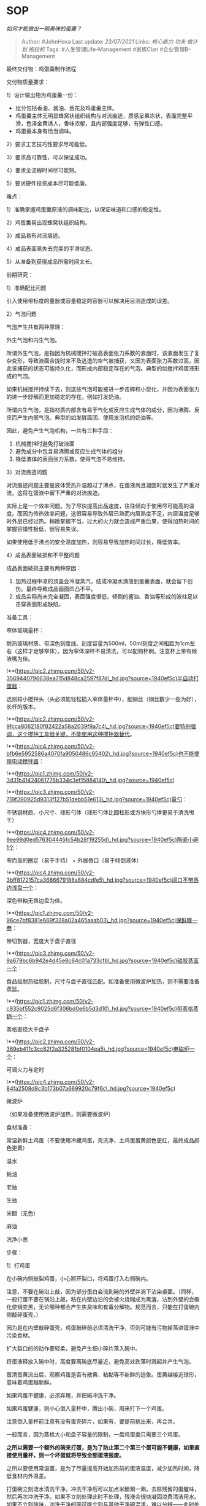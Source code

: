 * SOP
  :PROPERTIES:
  :CUSTOM_ID: sop
  :END:

/如何才能做出一碗美味的蛋羹？/

#+BEGIN_QUOTE
  Author: #JohnHexa Last update: /23/07/2021/ Links: [[核心能力]]
  [[功夫]] [[做计划]] [[拖拉机]] Tags: #人生管理Life-Management
  #家族Clan #企业管理B-Management
#+END_QUOTE

最终交付物：鸡蛋羹制作流程

交付物质量要求：

1）设计输出物为鸡蛋羹一份：

-  组分包括香油、酱油、葱花及鸡蛋羹主体。
-  鸡蛋羹主体无明显蜂窝状组织结构与对流痕迹，质感呈果冻状，表面完整平滑，色泽金黄诱人，香味浓郁，且内部强度足够，有弹性口感。
-  鸡蛋羹本身有恰当调味。

2）要求工艺技巧性要求尽可能低。

3）要求高可靠性，可以保证成功。

4）要求全流程时间尽可能短。

5）要求硬件投资成本尽可能低廉。

难点：

1）准确掌握鸡蛋羹原液的调味配比，以保证味道和口感的稳定性。

2）鸡蛋羹易出现蜂窝状组织结构。

3）成品易有对流痕迹。

4）成品表面易失去完美的平滑状态。

5）从准备到获得成品所需时间太长。

前期研究：

1）准确配比问题

引入使用带标度的量器或容量稳定的容器可以解决用目测造成的误差。

2）气泡问题

气泡产生共有两种原理：

外生气泡和内生气泡。

所谓外生气泡，是指因为机械搅拌打破高表面张力系数的液面时，该液面发生了复杂变形，导致液面合拢时来不及逃逸的空气被捕获，又因为表面张力系数过高，因此该捕获的状态可能持久化，而形成内部稳定存在的气泡。典型的如搅拌鸡蛋液形成的气泡。

如果机械搅拌持续下去，则这些气泡可能被进一步击碎和小型化，并因为表面张力的进一步舒解而更加稳定的存在。例如打发奶油。

所谓内生气泡，是指材质内部含有易于气化或反应生成气体的成分，因为沸腾、反应而产生内部气泡。典型的如发酵面团、使用发泡机的奶油等。

因此，避免产生气泡机构，一共有三种手段：

1. 机械搅拌时避免打破液面
2. 避免成分中包含易沸腾或反应生成气体的组分
3. 降低液体的表面张力系数，使得气泡不易维持。

3）对流痕迹问题

对流痕迹问题主要是液体受热升温超过了沸点，在蛋液尚且凝固时就发生了严重对流，这将在蛋液中留下严重的对流痕迹。

实际上是一个效率问题。为了尽快提高出品速度，往往倾向于使用尽可能高的温度。而因为传热效率问题，这很容易导致外层已熟而内层熟度不足，内层温度足够时外层已经过热。稍微掌握不当，过大的火力就会造成严重后果，使得加热时间的掌握容错性极低，很容易失误。

如果使用低于沸点的安全温度加热，则容易导致加热时间过长，降低效率。

4）成品表面破损和不平整问题

成品表面破损主要有两种原因：

1. 加热过程中凉的顶盖会冷凝蒸汽，结成冷凝水滴落到蛋羹表面，就会留下创伤。最终导致成品画面凹凸不平。
2. 成品实际尚未完全凝固，表面强度很低，倾倒的酱油、香油等形成的液柱足以击穿表面形成缺陷。

准备工具：

窄体玻璃量杯：

耐热玻璃材质、带深色刻度线、刻度容量为500ml，50ml刻度之间相距为1cm左右（这样才足够窄体）。因为窄体深杯不易清洗，可以配购杯刷。注意杯上带有倾液嘴为佳。

!**(https://pic2.zhimg.com/50/v2-3569440796638ea715d848ca2597f87d\_hd.jpg?source=1940ef5c)半自动打蛋器：

选则较小搅拌头（头必须能轻松插入窄体量杯中），细钢丝（钢丝数少一些为好），长杆的版本。

!**(https://pic2.zhimg.com/50/v2-9fcca8062180f82422a58a2039f9a7c4\_hd.jpg?source=1940ef5c)要特别强调，这个搅拌工具很关键，不能使用这种搅拌器替代。

!**(https://pic4.zhimg.com/50/v2-bfb6e5952586a4070fa9050486c95402\_hd.jpg?source=1940ef5c)也不能使用电动搅拌器：

!**(https://pic1.zhimg.com/50/v2-3d31b41424061776b334c3ef15884140\_hd.jpg?source=1940ef5c)

!**(https://pic3.zhimg.com/50/v2-719f390925d9313f127b51debb51e613\_hd.jpg?source=1940ef5c)量勺：

不锈钢材质、小尺寸、球形勺体（球形勺体比圆柱形或方块形勺体更易于清洗甩干）

!**(https://pic4.zhimg.com/50/v2-9ee99d0ed576304445fc54b28f19255d\_hd.jpg?source=1940ef5c)陶瓷小碗1个：

窄而高的圈足（易于手持） + 外展唇口（易于倾倒液体）

!**(https://pic4.zhimg.com/50/v2-3bff8172157ca3686679188a884cdfe5\_hd.jpg?source=1940ef5c)阔口不带唇边浅盘一个：

深色带釉无唇边盘为佳。

!**(https://pic1.zhimg.com/50/v2-96ce7bf8381e669f328a02a465aaab03\_hd.jpg?source=1940ef5c)保鲜膜一卷：

带切割器，宽度大于盘子直径

!**(https://pic3.zhimg.com/50/v2-9a679bc6b942e4d45e8c64c01a733cfb\_hd.jpg?source=1940ef5c)硅胶蒸篮一个：

食品级耐热硅胶制，尺寸与盘子直径匹配。如准备使用微波炉加热，则不需要准备蒸篮。

!**(https://pic1.zhimg.com/50/v2-c935bf552c9025d6f306bd0e6b5d3d10\_hd.jpg?source=1940ef5c)带蒸格蒸锅一个：

蒸格直径大于盘子

!**(https://pic2.zhimg.com/50/v2-369eb411c3cc82f2a325281bf0104ea5\_hd.jpg?source=1940ef5c)电磁炉一个：

可调火力与定时

!**(https://pic4.zhimg.com/50/v2-84fa2508d8c3b173b07a669920c79f6c\_hd.jpg?source=1940ef5c)

微波炉

（如果准备使用微波炉加热，则需要微波炉）

食材准备：

常温新鲜土鸡蛋（不要使用冷藏鸡蛋，壳洗净，土鸡蛋蛋黄颜色更红，最终成品颜色更黄）

温水

蚝油

老抽

生抽

米醋（无色）

麻油

洗净小葱

步骤：

1）打鸡蛋

在小碗内侧敲裂鸡蛋，小心掰开裂口，将鸡蛋打入右侧碗内。

注意，不要在碗沿上敲，因为部分蛋白会流到碗的外壁并淌下沾染桌面。（同样，一般打蛋不要在锅沿上敲，粘在内壁边沿的会被火烧糊成为黑渣，沾到外壁的会碳化使锅变黑，无论哪种都会产生焦臭味和有毒分解物。规范而言，只能在打蛋碗内侧敲碎蛋壳。）

因为是在内壁敲碎蛋壳，鸡蛋敲碎前必须清洗干净，否则可能有污物掉落进蛋液中污染食材。

扩大裂口的的动作要轻柔，避免产生细小碎片落入碗中。

将蛋液释放入碗中时，高度要离碗底尽量近，避免高处跌落时溅起并产生气泡。

蛋清蛋黄流出后，观察鸡蛋是否有散黄、粘黏等不新鲜的迹象。蛋黄越接近球形，意味着鸡蛋越新鲜。

如果鸡蛋不健康，必须弃用，并把碗冲洗干净。

如果鸡蛋健康，则小心倒入量杯中，腾出小碗，用来打下一个鸡蛋。

注意倒入量杯前注意有没有蛋壳碎片，如果有，要提前挑出来，再合并。

一般而言，因为蒸格大小和盘子容量的限制，一盘鸡蛋羹只需要三个鸡蛋。

*之所以需要一个额外的碗来打蛋，是为了防止第二个第三个蛋可能不健康，如果直接使用量杯，则一个坏蛋就将导致全部蛋液报废。*

之所以要使用常温蛋，是为了尽量提高开始加热前的蛋液温度，减少加热时间，降低食材内外温差。

打蛋碗立刻流水清洗干净。冲洗干净后可以加点米醋涮一涮，去除残留的蛋腥味，然后再次冲洗干净。如果不立刻处理此时不处理，残液会很快凝固浪费清洁用水。如果不立刻除味，冲洗干净的碗可能立刻与其他干净碗混淆，难以分辨------此时处理综合成本是最低的。

2）加水

将窄口量杯倾斜，碗口外唇接量杯内壁，沿平缓的内壁将合并的蛋清蛋白轻柔的移入量杯中，小心不要动作过猛以免产生气泡。

*利用量杯刻度，记录蛋液体积。*

*用同样办法移入温水。注意水温尽量高一些，但不可以高到足以使蛋白质变性------即加入温水后混合液仍然应该是清亮的。*

*利用量杯刻度，记录加入水量。*

*用量勺加入少许米醋，记录添加量。*醋能提高蛋白质变性的速度，降低加工时间，但过量的醋会影响味道------也可以选择不加。

*用量勺加入一定量蚝油，记录添加量。*蚝油能有效的增加鸡蛋鲜味和咸度，并能适当加强成品颜色。

如果你觉得颜色仍然可能不够，可以滴入几滴老抽进一步调色。*注意，老抽着色能力很强，此处的量以滴计，否则很容易导致蛋羹变成咖啡色。*

3）搅拌蛋液

因为使用了窄体量杯，并且加入了足量的温水，此时蛋液在量杯中的水位应该相当高，在300-400ml左右。

这时缓缓置入手动打蛋器。*让打蛋器的搅拌头深深的没入页面下，保证远离液面。如下图所示。*

使用适度的力量和速度按压搅拌蛋液，切忌猛烈的搅拌。密切注意蛋液表面，只要不要形成深陷的涡流和细碎的浪花，稍有这样的迹象，就停止搅拌等待蛋液平静。

!**(https://pic1.zhimg.com/50/v2-80fd32bb2d7de3713d0acef58ec8a781\_hd.jpg?source=1940ef5c)
因为整个搅拌头深陷液面下，只有一根光滑细幼的不锈钢主轴穿越气液交界，因此，在完成蛋液搅拌的整个过程中将不会产生任何气泡。
----------------------------------------------------------------

将蛋液完全打匀。如果没有完全打匀，就会有一些未打散的蛋白聚集成团，最终将影响成品口感。因为我们的原理的保证，你的动作可以相当猛烈。

*!**(https://pic4.zhimg.com/v2-63b1566558575a7609ca6f5971f7371d.jpg)可以猛烈的搅拌https://www.zhihu.com/video/1363676706256166912*(https://link.zhihu.com/?target=https%3A//www.zhihu.com/video/1363676706256166912)最后利用搅拌头，将蛋黄膜衣带起（可以不必用力打捞，因为可以在移入盘中时去掉尾液沉淀）。

搅拌头取出后立刻流水清洗干净，注意摘除缠绕的膜衣，甩干水分归位。同样，此时处理效益最佳。

4）预热（如果使用电磁炉蒸制则需要这一步，否则跳过）

煮锅装入500ml清水，放上电磁炉以最大火力加热至沸腾。

此时就开始加热，则在装盘工序完成时正好水沸。这样温水调开的蛋液就不至于冷却太多，可以缩短烹饪时间。

5）装盘

在台边放好硅胶蒸篮，蒸篮上放置保鲜膜的一头，然后将蒸盘放在蒸篮上，压住保鲜膜的头，放稳。*（如果准备使用微波炉，则可以省去蒸篮相关步骤）*

因为蒸篮一开始就放在台边，此时蒸盘边沿应该正在台边上方。

拿起量杯，移液嘴靠在蒸盘边沿，小心的稳定的将蛋液倾入盘内。注意------第一，不要溅起水花，以免产生气泡；第二，液柱落入盘子的点，需要在最终会被液面淹没的范围内，避免液柱延着盘内壁下淌。这样下淌的部位在将来凝结时会有一个卷边，影响“一平如镜”的效果。

*注意，倒到最后，留下最后的几毫升尾液不要倒入。这最后的沉淀里面会有没有打碎的蛋白和蛋膜。*

弄湿手指，抹湿盘外沿，然后保持轻微张力，拉开保鲜膜轻轻覆盖整个盘口。特别注意不要让保鲜膜松弛下垂沾到蛋液表面，否则膜上沾染的蛋液可能四处流淌而损害完美的液面品相。这个过程中也最好尽量不要震动盘子，导致液面摇晃。液面摇晃就会浸润盘子周边一定高度的盘壁，同样会损害品相，这也是为什么一开始就要压住保鲜膜一端的原因------这样可以避免铺保鲜膜的动作太复杂而无意间触动盘体。

借助盘沿外壁的少许水分，稍将保鲜膜粘住固定，保持张力不下垂，推动保鲜膜的切割头，将保鲜膜切断。再将保鲜膜拉紧，边口贴紧，使保鲜膜顶紧紧绷紧，有一定气密性。这样加热时内部空气膨胀就会将保鲜膜顶得轻微鼓起，而不是轻易就会中心下垂沾到蛋液。拱起的保鲜膜也更有利于对抗冷凝水的重量和滴落的冲击。保鲜膜务必绷紧。如果没有绷紧，保鲜膜积水后可能会塌陷落到蛋液上，破坏品相。

*如果保鲜膜操作难度过高，你可以改用锡箔代替*，但锡箔会导致你无法观察熟度，需要首先做好加热时间测试，确定好需要的最佳加热时间后再改用。

小心的合拢蒸篮的提耳，确认盘体锁定稳固而且位置平衡后，轻轻提起。放入已经架好的蒸格内。过程中尽量保持液面稳定（炉子应离装盘工位尽量近一些）。

放置稳定水平后，关好锅盖。

*如果没有放平，将来固化后倒下调料颜色就会不均匀而偏向一边。*

6）熟化

如果使用电磁炉蒸制，则电磁炉子开低火，设定并记录蒸制时间。因为这还在工艺探索阶段，所以此时间设定宜短不宜长。因为此前水已经沸腾，所以立刻就会开始计时。

设定时间到后，打开锅盖观察成形情况。

如果看起来已经成型，*则轻轻端起蒸格，稍加晃动，查看成品的弹性抖动状况，判断凝结强度是否足够。*晃动不要太激烈，以免凝结不完全而将蛋羹抖碎。如果凝结程度不够，则可以继续再蒸一个设定时间，此时间再次做好记录。

如此反复，直到凝结度满意，即可知道该品牌电磁炉应用的加热设置和时间基准。

如果使用微波炉直接蒸，则注意要先使用小火摸索恰当的加热时间，宁可时间先设定的短一些，火力设定小一些，不断依靠摇晃判断法来估计熟度，评估是否还要延长时间。每次延长时间都需要做好记录，以求出该火力下所需的总加热时间。然后可以尝试提高火力设置，永较短的时间完成，以最终取得品质与效率的最佳平衡。

7）二次调味，出品。

先将准备好的小葱切葱花备用。

用隔热材料包住硅胶蒸篮提手，将蒸盘拎出蒸格------这也是为什么要使用蒸篮的原因，为了方便可靠的取出滚烫的蒸盘。

用牙签戳破保鲜膜，小心的向上挑开清除保鲜膜，当心刺破时释放的热蒸汽烫手。

过程中尤其要注意避免保鲜膜接触成品表面。

如果你的配比恰当、参数设置正确、操作无误，你此时应该看到一个完美的鸡蛋羹表面------光滑如镜，连与盘子的边沿接触处都工整分明，没有任何缺陷。

*这时候用一个餐勺背面朝上口朝下悬在盘子上方接近成品表面处，向勺子背面倒下麻油，两手配合，均匀撒布在鸡蛋羹表面。这样可以借由勺子缓冲，保护成品表面。*

再用同样手法倒入生抽。

一定要先倒麻油后倒生抽，因为这样一来麻油接触蛋羹时，蛋羹温度较高，麻油香味更能被激发；而来麻油已经先保护了鸡蛋羹，使得生抽不易轻易的深入膏体而使味道不匀。

这时有个小窍门，就是可以将生抽先用少量温水略微稀释，因为我们为保护表面用了保鲜膜封闭盘口，这会将本来会有的冷凝水隔绝在外，而使得成品略显过于干燥，不够水润。而如果仅仅使用纯生抽，则容易过咸。

最后，将切的非常细的小葱葱花从高处洒落在蛋羹上。这要注意，要从高处洒落，才能形成自然均匀的分布，不要在低空释放，那会东一团西一团，影响品相。

而又因为要从高空洒落，所以小葱葱花第一要切的够细，第二在切之前一定要尽量擦干水分，以免颗粒过重，击伤蛋羹表面。葱花干燥且切的够细，单颗葱花粒的重量才够轻，从高空洒落才会足够轻柔而无过大的冲击力。另外切的够细，也有利于葱香被热气激发。洒落本身就会在空气中留下一抹葱香。

*此时，蛋羹金黄的色泽在流光溢彩的深色瓷器的映衬下闪闪发光。完美无缺的果冻状表面如同打磨光洁的金色玉璧。热气蒸腾，芝麻香、蛋香、葱香四溢，鸡蛋本身的口感调味也在最佳状态，温度足够锅气十足，是整道菜最最黄金的巅峰。*

*务必尽快上桌，供人食用。*

此时上桌，你可以赢个米其林。

*稍加耽误，则蒸汽、葱香、麻油香和葱的新鲜形象都会受损，晚个两分钟，三星就丢了两颗半，至为可惜。*

*研发计划*

计划采用多种不同数据配置来制作成品，并对各种配置下的成品进行采样，以此来判断最佳的配置。

等待采集的数据标本结构：

-  测试人知乎帐号
-  测试地点室温（即鸡蛋温度）
-  测试地点所在城市海拔（大气压相关）/海拔高度查询工具 - 等高线地图 -
   查海拔/(https://link.zhihu.com/?target=https%3A//www.chahaiba.com/)
-  鸡蛋总体积（纯蛋液体积，ml）
-  老抽 / 蚝油 / 米醋用量（ml，含品牌、型号）
-  加入温水后体积（完成混合后的无泡蛋液体积）
-  蒸盘内径（mm）------借此可以计算出蒸制时蛋液厚度
-  加热前蛋液温度（摄氏度）
-  加热工具型号（具体型号）、加热设置及加热时间
-  在背景中置入中性灰色卡纸拍摄成品标准图，并以完成白平衡调整的成品图作为标准样本。

!**(https://pic2.zhimg.com/50/v2-a85270ad8db7842fe09ccdbfc1835aee\_hd.jpg?source=1940ef5c)

/（中字）如何用灰卡准确调节白平衡\_哔哩哔哩 (゜-゜)つロ
干杯~-bilibili/(https://link.zhihu.com/?target=https%3A//b23.tv/0MppI0)需要采集的照片包括：

*成品图片*（带色彩校正）

1. 刚移入还未打散的纯鸡蛋图（含刻度）
2. 搅拌完成的无泡蛋液（含刻度）
3. 成品全图
4. 成品边缘采样剖面特写
5. 中心采样剖面特写共三张成品图

*工具图片*（无需灰卡，但需有参照物，任何法定硬币皆可）：

1. 量具
2. 盛具
3. 搅拌工具
4. 加热工具

** 测试参考：
   :PROPERTIES:
   :CUSTOM_ID: 测试参考
   :END:

/如何才能做出一碗美味的蛋羹？/(https://www.zhihu.com/question/315035483/answer/1799620583)

/如何才能做出一碗美味的蛋羹？/(https://www.zhihu.com/question/315035483/answer/1803996513)

/如何才能做出一碗美味的蛋羹？/(https://www.zhihu.com/question/315035483/answer/1805971166)

[[https://zhuanlan.zhihu.com/p/360769312]]

[[https://zhuanlan.zhihu.com/p/360833663]]

/如何才能做出一碗美味的蛋羹？/(https://www.zhihu.com/question/315035483/answer/1808863430)

[[https://zhuanlan.zhihu.com/p/362146302]]

/如何才能做出一碗美味的蛋羹？/(https://www.zhihu.com/question/315035483/answer/1808662705)

/如何才能做出一碗美味的蛋羹？/(https://www.zhihu.com/question/315035483/answer/1836979089)

/如何才能做出一碗美味的蛋羹？/(https://www.zhihu.com/question/315035483/answer/1836953084)

/如何才能做出一碗美味的蛋羹？/(https://www.zhihu.com/question/315035483/answer/1838622775)

[[https://zhuanlan.zhihu.com/p/369714501]]

等待加热的无泡蛋液：

!**(https://pic2.zhimg.com/50/v2-ef294aecce04e47423de669234a00282\_hd.jpg?source=1940ef5c)正常的成品图：

*!**(https://pic2.zhimg.com/v2-c5e26284f9017c4aac7961020057c355.jpg)https://www.zhihu.com/video/1363676228562554880*(https://link.zhihu.com/?target=https%3A//www.zhihu.com/video/1363676228562554880)

!**(https://pic1.zhimg.com/50/v2-251a41591c129df98810b51cec51499a\_hd.jpg?source=1940ef5c)

* 未完待续TBC
  :PROPERTIES:
  :CUSTOM_ID: 未完待续tbc
  :END:
